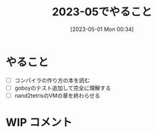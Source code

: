 #+title:      2023-05でやること
#+date:       [2023-05-01 Mon 00:34]
#+filetags:   :essay:
#+identifier: 20230501T003444

* やること

- [ ] コンパイラの作り方の本を読む
- [ ] goboyのテスト追加して完全に理解する
- [ ] nand2tetrisのVMの章を終わらせる

* WIP コメント
